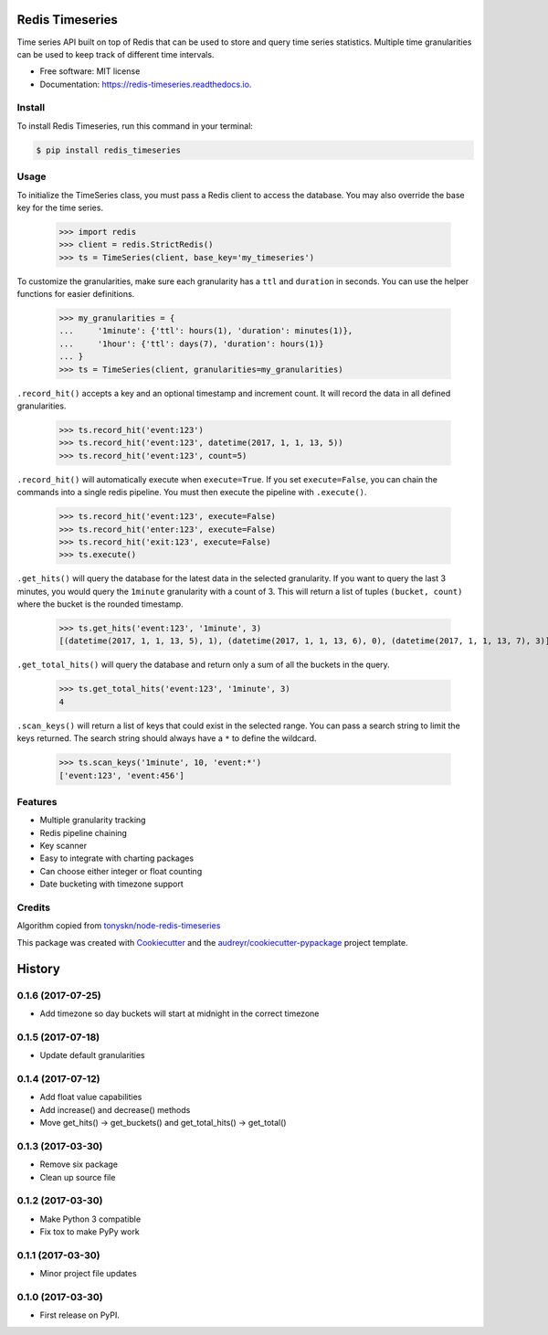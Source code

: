 ===============================
Redis Timeseries
===============================


Time series API built on top of Redis that can be used to store and query
time series statistics. Multiple time granularities can be used to keep
track of different time intervals.


.. image:: https://img.shields.io/pypi/v/redis_timeseries.svg
        :target: https://pypi.python.org/pypi/redis_timeseries

.. image:: https://api.travis-ci.org/ryananguiano/python-redis-timeseries.svg?branch=master
        :target: https://travis-ci.org/ryananguiano/python-redis-timeseries

.. image:: https://readthedocs.org/projects/redis-timeseries/badge/?version=latest
        :target: https://redis-timeseries.readthedocs.io/en/latest/?badge=latest
        :alt: Documentation Status

.. image:: https://pyup.io/repos/github/ryananguiano/python-redis-timeseries/shield.svg
     :target: https://pyup.io/repos/github/ryananguiano/python-redis-timeseries/
     :alt: Updates


* Free software: MIT license
* Documentation: https://redis-timeseries.readthedocs.io.

Install
-------

To install Redis Timeseries, run this command in your terminal:

.. code-block:: console

    $ pip install redis_timeseries


Usage
-----

To initialize the TimeSeries class, you must pass a Redis client to
access the database. You may also override the base key for the time series.

    >>> import redis
    >>> client = redis.StrictRedis()
    >>> ts = TimeSeries(client, base_key='my_timeseries')

To customize the granularities, make sure each granularity has a ``ttl``
and ``duration`` in seconds. You can use the helper functions for
easier definitions.

    >>> my_granularities = {
    ...     '1minute': {'ttl': hours(1), 'duration': minutes(1)},
    ...     '1hour': {'ttl': days(7), 'duration': hours(1)}
    ... }
    >>> ts = TimeSeries(client, granularities=my_granularities)

``.record_hit()`` accepts a key and an optional timestamp and increment
count. It will record the data in all defined granularities.

    >>> ts.record_hit('event:123')
    >>> ts.record_hit('event:123', datetime(2017, 1, 1, 13, 5))
    >>> ts.record_hit('event:123', count=5)

``.record_hit()`` will automatically execute when ``execute=True``. If you
set ``execute=False``, you can chain the commands into a single redis
pipeline. You must then execute the pipeline with ``.execute()``.

    >>> ts.record_hit('event:123', execute=False)
    >>> ts.record_hit('enter:123', execute=False)
    >>> ts.record_hit('exit:123', execute=False)
    >>> ts.execute()

``.get_hits()`` will query the database for the latest data in the
selected granularity. If you want to query the last 3 minutes, you
would query the ``1minute`` granularity with a count of 3. This will return
a list of tuples ``(bucket, count)`` where the bucket is the rounded timestamp.

    >>> ts.get_hits('event:123', '1minute', 3)
    [(datetime(2017, 1, 1, 13, 5), 1), (datetime(2017, 1, 1, 13, 6), 0), (datetime(2017, 1, 1, 13, 7), 3)]

``.get_total_hits()`` will query the database and return only a sum of all
the buckets in the query.

    >>> ts.get_total_hits('event:123', '1minute', 3)
    4

``.scan_keys()`` will return a list of keys that could exist in the
selected range. You can pass a search string to limit the keys returned.
The search string should always have a ``*`` to define the wildcard.

    >>> ts.scan_keys('1minute', 10, 'event:*')
    ['event:123', 'event:456']


Features
--------

* Multiple granularity tracking
* Redis pipeline chaining
* Key scanner
* Easy to integrate with charting packages
* Can choose either integer or float counting
* Date bucketing with timezone support

Credits
-------

Algorithm copied from `tonyskn/node-redis-timeseries`_

This package was created with Cookiecutter_ and the `audreyr/cookiecutter-pypackage`_ project template.

.. _`tonyskn/node-redis-timeseries`: https://github.com/tonyskn/node-redis-timeseries
.. _Cookiecutter: https://github.com/audreyr/cookiecutter
.. _`audreyr/cookiecutter-pypackage`: https://github.com/audreyr/cookiecutter-pypackage



=======
History
=======

0.1.6 (2017-07-25)
------------------

* Add timezone so day buckets will start at midnight in the correct timezone

0.1.5 (2017-07-18)
------------------

* Update default granularities

0.1.4 (2017-07-12)
------------------

* Add float value capabilities
* Add increase() and decrease() methods
* Move get_hits() -> get_buckets() and get_total_hits() -> get_total()

0.1.3 (2017-03-30)
------------------

* Remove six package
* Clean up source file

0.1.2 (2017-03-30)
------------------

* Make Python 3 compatible
* Fix tox to make PyPy work

0.1.1 (2017-03-30)
------------------

* Minor project file updates

0.1.0 (2017-03-30)
------------------

* First release on PyPI.


